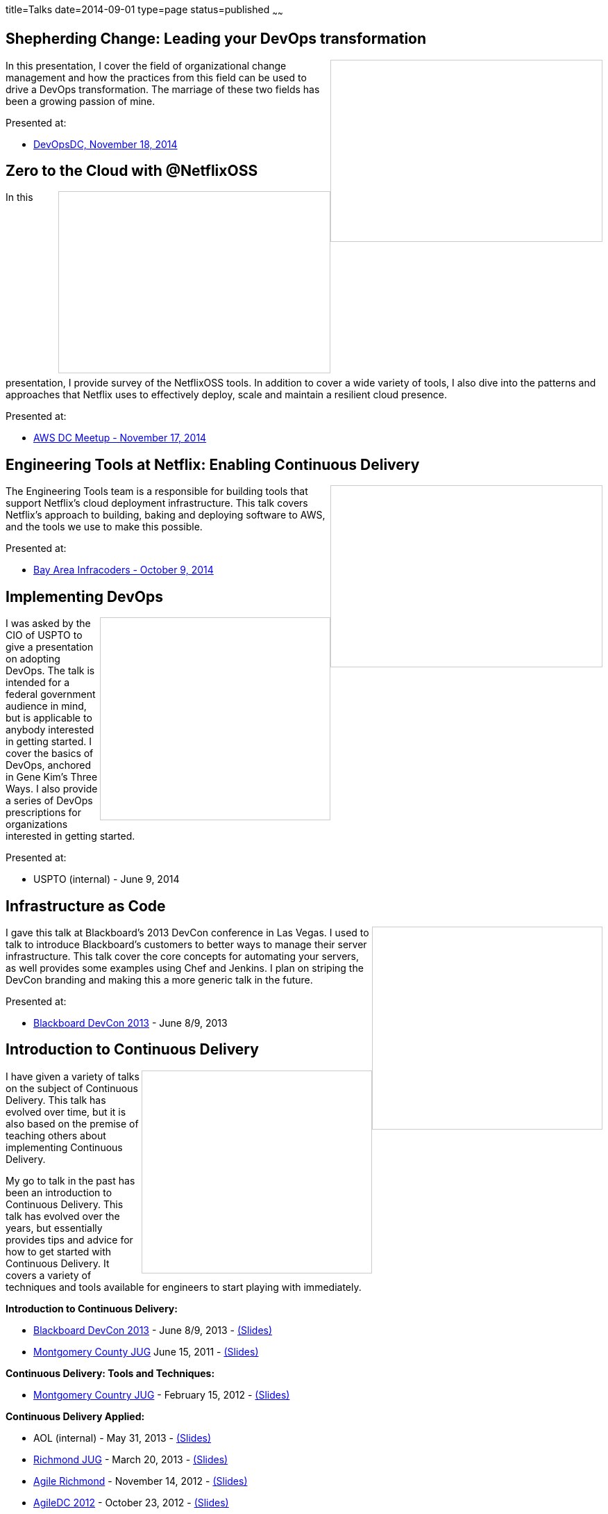 title=Talks
date=2014-09-01
type=page
status=published
~~~~~~

== Shepherding Change: Leading your DevOps transformation
++++
<iframe src="//www.slideshare.net/slideshow/embed_code/41736337" width="390" height="260" frameborder="0" marginwidth="0" marginheight="0" scrolling="no" style="border:1px solid #CCC; border-width:1px; margin-bottom:5px; max-width: 100%;" align="right" allowfullscreen> </iframe>
++++
In this presentation, I cover the field of organizational change management and how the practices from this field can be used to drive a DevOps transformation.  The marriage of these two fields has been a growing passion of mine.

Presented at:

- http://www.meetup.com/DevOpsDC/events/217434472/[DevOpsDC, November 18, 2014]

== Zero to the Cloud with @NetflixOSS
++++
<iframe src="//www.slideshare.net/slideshow/embed_code/41684570" width="390" height="260" frameborder="0" marginwidth="0" marginheight="0" scrolling="no" style="border:1px solid #CCC; border-width:1px; margin-bottom:5px; max-width: 100%;" align="right" allowfullscreen> </iframe>
++++
In this presentation, I provide survey of the NetflixOSS tools.  In addition to cover a wide variety of tools, I also dive into the patterns and approaches that Netflix uses to effectively deploy, scale and maintain a resilient cloud presence.

Presented at:

- http://www.meetup.com/AWS-Washington-DC-Meet-Up/events/217681072/[AWS DC Meetup - November 17, 2014]

== Engineering Tools at Netflix: Enabling Continuous Delivery
++++
<iframe src="//www.slideshare.net/slideshow/embed_code/40130240" width="390" height="260" frameborder="0" marginwidth="0" marginheight="0" scrolling="no" style="border:1px solid #CCC; border-width:1px; margin-bottom:5px; max-width: 100%;" align="right" allowfullscreen> </iframe>
++++
The Engineering Tools team is a responsible for building tools that support Netflix's cloud deployment infrastructure.  This talk covers Netflix's approach to building, baking and deploying software to AWS, and the tools we use to make this possible.

Presented at:

- http://www.meetup.com/Bay-Area-Infracoders/events/210267462/[Bay Area Infracoders - October 9, 2014]

== Implementing DevOps
++++
<iframe src="//www.slideshare.net/slideshow/embed_code/38581512" width="330" height="290" frameborder="0" marginwidth="0" marginheight="0" scrolling="no" style="border:1px solid #CCC; border-width:1px; margin-bottom:5px; max-width: 100%;" align="right" allowfullscreen> </iframe>
++++
I was asked by the CIO of USPTO to give a presentation on adopting DevOps.  The talk is intended for a federal government audience in mind, but is applicable to anybody interested in getting started.  I cover the basics of DevOps, anchored in Gene Kim's Three Ways.  I also provide a series of DevOps prescriptions for organizations interested in getting started.

Presented at:

- USPTO (internal) - June 9, 2014

== Infrastructure as Code
++++
<iframe src="//www.slideshare.net/slideshow/embed_code/24144601" width="330" height="290" frameborder="0" marginwidth="0" marginheight="0" scrolling="no" style="border:1px solid #CCC; border-width:1px; margin-bottom:5px; max-width: 100%;" align="right" allowfullscreen> </iframe>
++++
I gave this talk at Blackboard's 2013 DevCon conference in Las Vegas.  I used to talk to introduce Blackboard's customers to better ways to manage their server infrastructure.  This talk cover the core concepts for automating your servers, as well provides some examples using Chef and Jenkins.  I plan on striping the DevCon branding and making this a more generic talk in the future. 

Presented at:

- http://blog.blackboard.com/devcon-2013-a-new-hope/[Blackboard DevCon 2013] - June 8/9, 2013

== Introduction to Continuous Delivery
++++
<iframe src="//www.slideshare.net/slideshow/embed_code/17452976" width="330" height="290" frameborder="0" marginwidth="0" marginheight="0" scrolling="no" style="border:1px solid #CCC; border-width:1px; margin-bottom:5px; max-width: 100%;" align="right" allowfullscreen> </iframe>
++++
I have given a variety of talks on the subject of Continuous Delivery.  This talk has evolved over time, but it is also based on the premise of teaching others about implementing Continuous Delivery.  

My go to talk in the past has been an introduction to Continuous Delivery.  This talk has evolved over the years, but essentially provides tips and advice for how to get started with Continuous Delivery.  It covers a variety of techniques and tools available for engineers to start playing with immediately.  

**Introduction to Continuous Delivery:**

- http://blog.blackboard.com/devcon-2013-a-new-hope/[Blackboard DevCon 2013] - June 8/9, 2013 - http://www.slideshare.net/jmcgarr/introduction-to-continuous-delivery-bbworlddevcon-2013[(Slides)]
- http://www.eventbrite.com/e/mcjug-06152011-meeting-tickets-1790267739[Montgomery County JUG] June 15, 2011 - http://www.slideshare.net/jmcgarr/continuous-delivery-8341276[(Slides)]

**Continuous Delivery: Tools and Techniques:**

- http://www.eventbrite.com/e/mcjug-02152012-meeting-tickets-2882149587[Montgomery Country JUG] - February 15, 2012 - http://www.slideshare.net/jmcgarr/continuous-delivery-tools-and-techniques[(Slides)]

**Continuous Delivery Applied:**

- AOL (internal) - May 31, 2013 - https://dl.dropboxusercontent.com/u/3118373/talks/Continuous%20Delivery%20Applied-AOL.pptx[(Slides)]
- http://www.meetup.com/Richmond-Java-Users-Group/[Richmond JUG] - March 20, 2013 - http://www.slideshare.net/jmcgarr/continuous-delivery-applied-richmond-j[(Slides)]
- http://www.agilerichmond.com[Agile Richmond] - November 14, 2012 - http://www.slideshare.net/jmcgarr/continuous-delivery-applied-agile-richmond[(Slides)]
- http://agiledc.org/[AgileDC 2012] - October 23, 2012 - http://www.slideshare.net/jmcgarr/continuous-delivery-applied-agiledc[(Slides)]
- http://www.meetup.com/DC-continuous-delivery/events/80979862/[DC Continuous Delivery Meetup] - September 19, 2012 - http://www.slideshare.net/jmcgarr/continuous-delivery-applied-dc-ci-user-group[(Slides)]

== Improving Design through TDD
++++
<iframe src="//www.slideshare.net/slideshow/embed_code/15574515" width="330" height="290" frameborder="0" marginwidth="0" marginheight="0" scrolling="no" style="border:1px solid #CCC; border-width:1px; margin-bottom:5px; max-width: 100%;" align="right" allowfullscreen> </iframe>
++++
In late 2012, I was invited to speak at the first annual DC Agile Engineering Conference.  For this conference, I collaborated with a former colleague of mine, Sam Brown on one of my talks.  Sam and I are both proponents of Test Driven Development and practiced it together on projects, so it made sense for us to talk about TDD.

The focus of our talk was on how Test Driven Development improves the design of an application.  We were lucky enough that our talk was https://www.youtube.com/watch?v=5-K8RH0WLXg[recorded].

Presented at:

- http://www.eventbrite.com/e/2012-dc-agile-engineering-conference-and-global-day-of-coderetreat-registration-4384492134[DC Agile Engineering] - December 7, 2012 - https://www.youtube.com/watch?v=5-K8RH0WLXg[(Video)]

== ATDD with Concordian (Lightning Talk)
++++
<iframe src="//www.slideshare.net/slideshow/embed_code/8341499" width="330" height="290" frameborder="0" marginwidth="0" marginheight="0" scrolling="no" style="border:1px solid #CCC; border-width:1px; margin-bottom:5px; max-width: 100%;" align="right" allowfullscreen> </iframe>
++++
This is the first bit of public speaking I did was a lightning talk at a local meetup in the DC area.  Our team had been building an acceptance testing infrastructure using Concordion and I thought this was a great venue to start speaking.  I hope to expand on the topic in a larger presentation soon.

Presented at:

- http://www.meetup.com/D-CAST/events/17021962/[DC Agile Software Testing Group] - April 26, 2011